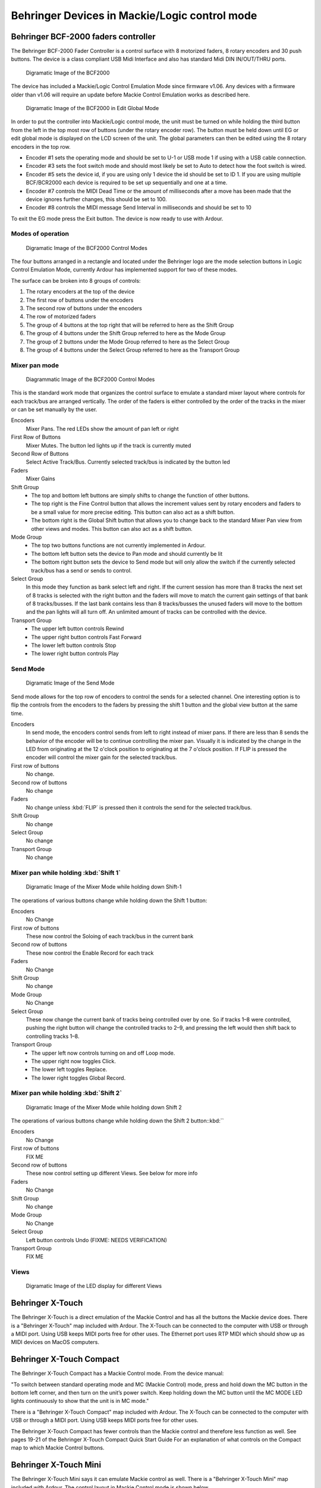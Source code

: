 .. _behringer_devices:

Behringer Devices in Mackie/Logic control mode
==============================================

.. _bcf2000:

Behringer BCF-2000 faders controller
------------------------------------

The Behringer BCF-2000 Fader Controller is a control surface with 8
motorized faders, 8 rotary encoders and 30 push buttons. The device is a
class compliant USB Midi Interface and also has standard Midi DIN
IN/OUT/THRU ports.

.. figure:: images/BCF2000.png
   :alt: Digramatic Image of the BCF2000
   :width: 75%

   Digramatic Image of the BCF2000

The device has included a Mackie/Logic Control Emulation Mode since
firmware v1.06. Any devices with a firmware older than v1.06 will
require an update before Mackie Control Emulation works as described
here.

.. figure:: images/BCF2000-EG.png
   :alt: Digramatic Image of the BCF2000 in Edit Global Mode
   :width: 75%

   Digramatic Image of the BCF2000 in Edit Global Mode

In order to put the controller into Mackie/Logic control mode, the unit
must be turned on while holding the third button from the left in the
top most row of buttons (under the rotary encoder row). The button must
be held down until EG or edit global mode is displayed on the LCD screen
of the unit. The global parameters can then be edited using the 8 rotary
encoders in the top row.

-  Encoder #1 sets the operating mode and should be set to U-1 or USB
   mode 1 if using with a USB cable connection.
-  Encoder #3 sets the foot switch mode and should most likely be set to
   Auto to detect how the foot switch is wired.
-  Encoder #5 sets the device id, if you are using only 1 device the id
   should be set to ID 1. If you are using multiple BCF/BCR2000 each
   device is required to be set up sequentially and one at a time.
-  Encoder #7 controls the MIDI Dead Time or the amount of milliseconds
   after a move has been made that the device ignores further changes,
   this should be set to 100.
-  Encoder #8 controls the MIDI message Send Interval in milliseconds
   and should be set to 10

To exit the EG mode press the Exit button. The device is now ready to
use with Ardour.

Modes of operation
~~~~~~~~~~~~~~~~~~

.. figure:: images/BCF2000-Modes.png
   :alt: Digramatic Image of the BCF2000 Control Modes

   Digramatic Image of the BCF2000 Control Modes

The four buttons arranged in a rectangle and located under the Behringer
logo are the mode selection buttons in Logic Control Emulation Mode,
currently Ardour has implemented support for two of these modes.

The surface can be broken into 8 groups of controls:

#. The rotary encoders at the top of the device
#. The first row of buttons under the encoders
#. The second row of buttons under the encoders
#. The row of motorized faders
#. The group of 4 buttons at the top right that will be referred to here
   as the Shift Group
#. The group of 4 buttons under the Shift Group referred to here as the
   Mode Group
#. The group of 2 buttons under the Mode Group referred to here as the
   Select Group
#. The group of 4 buttons under the Select Group referred to here as the
   Transport Group

Mixer pan mode
~~~~~~~~~~~~~~

.. figure:: images/BCF2000-Pan.png
   :alt: Diagrammatic Image of the BCF2000 Control Modes 
   :width: 75%

   Diagrammatic Image of the BCF2000 Control Modes 

This is the standard work mode that organizes the control surface to
emulate a standard mixer layout where controls for each track/bus are
arranged vertically. The order of the faders is either controlled by the
order of the tracks in the mixer or can be set manually by the user.

Encoders  
   Mixer Pans. The red LEDs show the amount of pan left or right  

First Row of Buttons  
   Mixer Mutes. The button led lights up if the track is currently muted  

Second Row of Buttons  
   Select Active Track/Bus.  
   Currently selected track/bus is indicated by the button led  

Faders  
   Mixer Gains  

Shift Group  
   -  The top and bottom left buttons are simply shifts to  
      change the function of other buttons.  
   -  The top right is the Fine Control button that allows the  
      increment values sent by rotary encoders and faders to  
      be a small value for more precise editing. This button  
      can also act as a shift button.  
   -  The bottom right is the Global Shift button that allows you  
      to change back to the standard Mixer Pan view from other  
      views and modes. This button can also act as a shift button.  

Mode Group  
   -  The top two buttons functions are not currently implemented  
      in Ardour.  
   -  The bottom left button sets the device to Pan mode and  
      should currently be lit  
   -  The bottom right button sets the device to Send mode but  
      will only allow the switch if the currently selected  
      track/bus has a send or sends to control.  

Select Group  
   In this mode they function as bank select left and right. If  
   the current session has more than 8 tracks the next set of 8 tracks  
   is selected with the right button and the faders will move to match  
   the current gain settings of that bank of 8 tracks/busses. If the  
   last bank contains less than 8 tracks/busses the unused faders  
   will move to the bottom and the pan lights will all turn off. An  
   unlimited amount of tracks can be controlled with the device.  

Transport Group  
   -  The upper left button controls Rewind
   -  The upper right button controls Fast Forward
   -  The lower left button controls Stop
   -  The lower right button controls Play

Send Mode
~~~~~~~~~

.. figure:: images/BCF2000-Send.png
   :alt: Digramatic Image of the Send Mode
   :width: 75%

   Digramatic Image of the Send Mode

Send mode allows for the top row of encoders to control the sends for a
selected channel. One interesting option is to flip the controls from
the encoders to the faders by pressing the shift 1 button and the global
view button at the same time.

Encoders
   In send mode, the encoders control sends from left to right instead of mixer pans. If there are less than 8 sends the behavior of the encoder will be to continue controlling the mixer pan. Visually it is indicated by the change in the LED from originating at the 12 o'clock position to originating at the 7 o'clock position. If FLIP is pressed the encoder will control the mixer gain for the selected track/bus.

First row of buttons
   No change.

Second row of buttons
   No change

Faders
   No change unless :kbd:`FLIP` is pressed then it controls the send for the selected track/bus.

Shift Group
   No change

Select Group
   No change

Transport Group
   No change

Mixer pan while holding :kbd:`Shift 1`
~~~~~~~~~~~~~~~~~~~~~~~~~~~~~~~~~~~~~~

.. figure:: images/BCF2000-Shift1.png
   :alt: Digramatic Image of the Mixer Mode while holding down Shift-1
   :width: 75%

   Digramatic Image of the Mixer Mode while holding down Shift-1

The operations of various buttons change while holding down the Shift 1
button:

Encoders
   No Change

First row of buttons
   These now control the Soloing of each track/bus in the current bank

Second row of buttons
   These now control the Enable Record for each track

Faders
   No Change

Shift Group
   No change

Mode Group
   No Change

Select Group
   These now change the current bank of tracks being controlled over by one.
   So if tracks 1–8 were controlled, pushing the right button will change the
   controlled tracks to 2–9, and pressing the left would then shift back to
   controlling tracks 1–8.

Transport Group
   - The upper left now controls turning on and off Loop mode.  
   - The upper right now toggles Click.  
   - The lower left toggles Replace.  
   - The lower right toggles Global Record.


Mixer pan while holding :kbd:`Shift 2`
~~~~~~~~~~~~~~~~~~~~~~~~~~~~~~~~~~~~~~

.. figure:: images/BCF2000-Shift2.png
   :alt: Digramatic Image of the Mixer Mode while holding down Shift 2
   :width: 75%

   Digramatic Image of the Mixer Mode while holding down Shift 2

The operations of various buttons change while holding down the Shift 2
button::kbd:``

Encoders
   No Change

First row of buttons
   FIX ME

Second row of buttons
   These now control setting up different Views. See below for more info

Faders
   No Change

Shift Group
   No change

Mode Group
   No Change

Select Group
   Left button controls Undo (FIXME: NEEDS VERIFICATION)

Transport Group
   FIX ME

Views
~~~~~

.. figure:: images/BCF2000-Views.png
   :alt: Digramatic Image of the LED display for different Views
   :width: 75%

   Digramatic Image of the LED display for different Views

.. _xtouch:

Behringer X-Touch
-----------------

The Behringer X-Touch is a direct emulation of the Mackie Control and
has all the buttons the Mackie device does. There is a "Behringer
X-Touch" map included with Ardour. The X-Touch can be connected to the
computer with USB or through a MIDI port. Using USB keeps MIDI ports
free for other uses. The Ethernet port uses RTP MIDI which should show
up as MIDI devices on MacOS computers.

.. _compact:

Behringer X-Touch Compact
-------------------------

The Behringer X-Touch Compact has a Mackie Control mode. From the device
manual:

"To switch between standard operating mode and MC (Mackie Control) mode,
press and hold down the MC button in the bottom left corner, and then
turn on the unit’s power switch. Keep holding down the MC button until
the MC MODE LED lights continuously to show that the unit is in MC
mode."

There is a "Behringer X-Touch Compact" map included with Ardour. The
X-Touch can be connected to the computer with USB or through a MIDI
port. Using USB keeps MIDI ports free for other uses.

The Behringer X-Touch Compact has fewer controls than the Mackie control
and therefore less function as well. See pages 19-21 of the Behringer
X-Touch Compact Quick Start Guide For an explanation of what controls on
the Compact map to which Mackie Control buttons.

.. _mini:

Behringer X-Touch Mini
----------------------

The Behringer X-Touch Mini says it can emulate Mackie control as well.
There is a "Behringer X-Touch Mini" map included with Ardour. The
control layout in Mackie Control mode is shown below.

.. figure:: images/xtouch-mini-mcp.png
   :alt: X-Touch Mini MC mode layout
   :figclass: invert-in-dark

   X-Touch Mini MC mode layout
